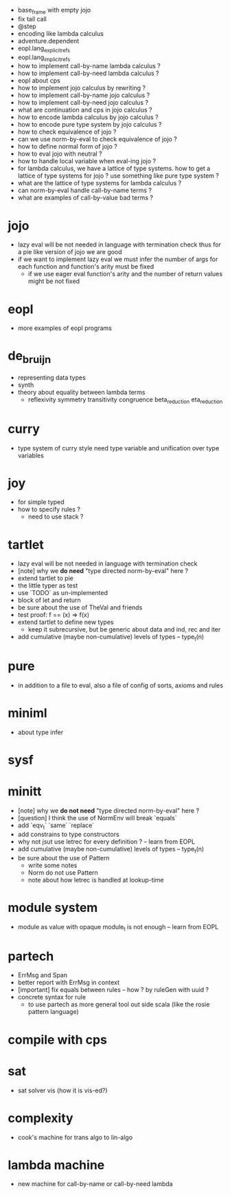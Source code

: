 - base_frame with empty jojo
- fix tail call
- @step
- encoding like lambda calculus
- adventure.dependent
- eopl.lang_explicit_refs
- eopl.lang_implicit_refs
- how to implement call-by-name lambda calculus ?
- how to implement call-by-need lambda calculus ?
- eopl about cps
- how to implement jojo calculus by rewriting ?
- how to implement call-by-name jojo calculus ?
- how to implement call-by-need jojo calculus ?
- what are continuation and cps in jojo calculus ?
- how to encode lambda calculus by jojo calculus ?
- how to encode pure type system by jojo calculus ?
- how to check equivalence of jojo ?
- can we use norm-by-eval to check equivalence of jojo ?
- how to define normal form of jojo ?
- how to eval jojo with neutral ?
- how to handle local variable when eval-ing jojo ?
- for lambda calculus,
  we have a lattice of type systems.
  how to get a lattice of type systems for jojo ?
  use something like pure type system ?
- what are the lattice of type systems for lambda calculus ?
- can norm-by-eval handle call-by-name terms ?
- what are examples of call-by-value bad terms ?
* jojo
- lazy eval will be not needed in language with termination check
  thus for a pie like version of jojo
  we are good
- if we want to implement lazy eval
  we must infer the number of args for each function
  and function's arity must be fixed
  - if we use eager eval
    function's arity and
    the number of return values might be not fixed
* eopl
- more examples of eopl programs
* de_bruijn
- representing data types
- synth
- theory about equality between lambda terms
  - reflexivity
    symmetry
    transitivity
    congruence
    beta_reduction
    eta_reduction
* curry
- type system of curry style need type variable
  and unification over type variables
* joy
- for simple typed
- how to specify rules ?
  - need to use stack ?
* tartlet
- lazy eval will be not needed in language with termination check
- [note] why we *do need* "type directed norm-by-eval" here ?
- extend tartlet to pie
- the little typer as test
- use `TODO` as un-implemented
- block of let and return
- be sure about the use of TheVal and friends
- test proof: f == (x) => f(x)
- extend tartlet to define new types
  - keep it subrecursive, but be generic about data and ind, rec and iter
- add cumulative (maybe non-cumulative) levels of types -- type_t(n)
* pure
- in addition to a file to eval, also a file of config of sorts, axioms and rules
* miniml
- about type infer
* sysf
* minitt
- [note] why we *do not need* "type directed norm-by-eval" here ?
- [question] I think the use of NormEnv will break `equals`
- add `eqv_t` `same` `replace`
- add constrains to type constructors
- why not jsut use letrec for every definition ? -- learn from EOPL
- add cumulative (maybe non-cumulative) levels of types -- type_t(n)
- be sure about the use of Pattern
  - write some notes
  - Norm do not use Pattern
  - note about how letrec is handled at lookup-time
* module system
- module as value with opaque module_t is not enough -- learn from EOPL
* partech
- ErrMsg and Span
- better report with ErrMsg in context
- [important] fix equals between rules -- how ? by ruleGen with uuid ?
- concrete syntax for rule
  - to use partech as more general tool out side scala
    (like the rosie pattern language)
* compile with cps
* sat
- sat solver vis (how it is vis-ed?)
* complexity
- cook's machine for trans algo to lin-algo
* lambda machine
- new machine for call-by-name or call-by-need lambda
